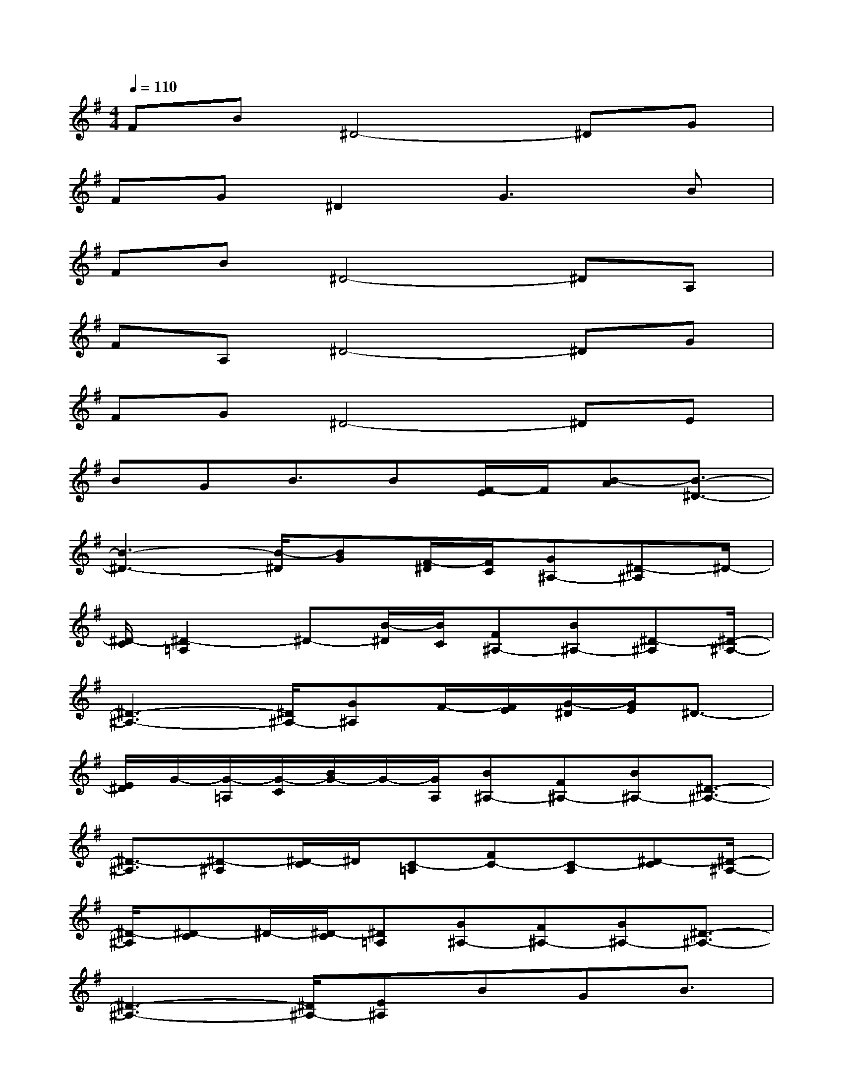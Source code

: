 X:1
T:
M:4/4
L:1/8
Q:1/4=110
K:G%1sharps
V:1
FB^D4-^DG|
FG^D2G3B|
FB^D4-^DA,|
FA,^D4-^DG|
FG^D4-^DE|
BGB3/2B[F/2-E/2]F/2[B-A][B3/2-^D3/2-]|
[B3-^D3-][B/2-^D/2][BG][F/2-^D/2][F/2C/2][G^A,-][^D-^A,]^D/2-|
[^D/2-C/2][^D2-=A,2]^D-[B/2-^D/2][B/2C/2][F^A,-][B^A,-][^D-^A,][^D/2-^A,/2-]|
[^D3-^A,3-][^D/2^A,/2-][G^A,]F/2-[F/2E/2][G/2-^D/2][G/2E/2]^D3/2-|
[E/2^D/2]G/2-[G/2-=A,/2][G/2-C/2][B/2G/2-]G/2-[G/2A,/2][B^A,-][F^A,-][B^A,-][^D3/2-^A,3/2-]|
[^D3/2-^A,3/2][^D-^A,][^D/2-C/2]^D/2[C-=A,][FC-][C-A,][^D-C][^D/2-^A,/2-]|
[^D/2-^A,/2][^D-C]^D/2-[^D/2-C/2][^D=A,][G^A,-][F^A,-][G^A,-][^D3/2-^A,3/2-]|
[^D3-^A,3-][^D/2^A,/2-][E^A,]BGB3/2|
BFB^D-[^D/2-^A,/2]^D/2-[F^D-][B2^D2]|
[=A/2A,/2-][G/2A,/2]F/2-[G/2F/2][^D-A,]^D4-^D-|
[G^D][F/2-^D/2][F/2C/2][G^D-]^D-[E/2^D/2-]^D/2-[E2^D2-][F/2^D/2-][E/2^D/2]